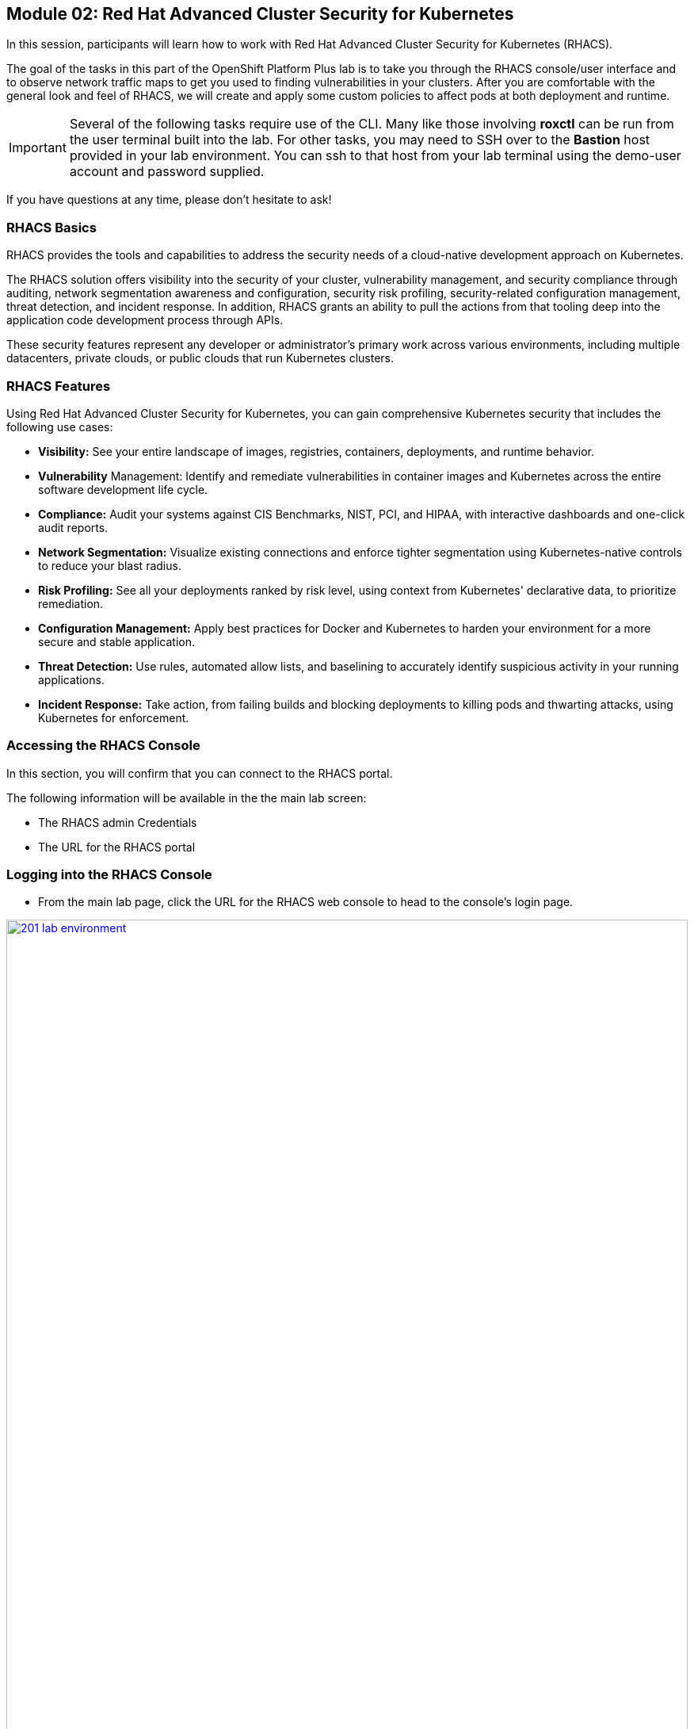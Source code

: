 == Module 02: Red Hat Advanced Cluster Security for Kubernetes

In this session, participants will learn how to work with Red Hat Advanced Cluster Security for Kubernetes (RHACS).

The goal of the tasks in this part of the OpenShift Platform Plus lab  is to take you through the RHACS console/user interface and to observe network traffic maps to get you used to finding vulnerabilities in your clusters. After you are comfortable with the general look and feel of RHACS, we will create and apply some custom policies to affect pods at both deployment and runtime. 

IMPORTANT: Several of the following tasks require use of the CLI. Many like those involving *roxctl* can be run from the user terminal built into the lab. For other tasks, you may need to SSH over to the *Bastion* host provided in your lab environment. You can ssh to that host from your lab terminal using the demo-user account and password supplied.

If you have questions at any time, please don’t hesitate to ask!

=== RHACS Basics

RHACS provides the tools and capabilities to address the security needs of a cloud-native development approach on Kubernetes.

The RHACS solution offers visibility into the security of your cluster, vulnerability management, and security compliance through auditing, network segmentation awareness and configuration, security risk profiling, security-related configuration management, threat detection, and incident response. In addition, RHACS grants an ability to pull the actions from that tooling deep into the application code development process through APIs.

These security features represent any developer or administrator’s primary work across various environments, including multiple datacenters, private clouds, or public clouds that run Kubernetes clusters.

=== RHACS Features

Using Red Hat Advanced Cluster Security for Kubernetes, you can gain comprehensive Kubernetes security that includes the following use cases:

- *Visibility:* See your entire landscape of images, registries, containers, deployments, and runtime behavior.
- *Vulnerability* Management: Identify and remediate vulnerabilities in container images and Kubernetes across the entire software development life cycle.
- *Compliance:* Audit your systems against CIS Benchmarks, NIST, PCI, and HIPAA, with interactive dashboards and one-click audit reports.
- *Network Segmentation:* Visualize existing connections and enforce tighter segmentation using Kubernetes-native controls to reduce your blast radius.
- *Risk Profiling:* See all your deployments ranked by risk level, using context from Kubernetes' declarative data, to prioritize remediation.
- *Configuration Management:* Apply best practices for Docker and Kubernetes to harden your environment for a more secure and stable application.
- *Threat Detection:* Use rules, automated allow lists, and baselining to accurately identify suspicious activity in your running applications.
- *Incident Response:* Take action, from failing builds and blocking deployments to killing pods and thwarting attacks, using Kubernetes for enforcement.

=== Accessing the RHACS Console

In this section, you will confirm that you can connect to the RHACS portal.

The following information will be available in the the main lab screen:

- The RHACS admin Credentials
- The URL for the RHACS portal

=== Logging into the RHACS Console

- From the main lab page, click the URL for the RHACS web console to head to the console's login page.

image::201-lab-environment.png[link=self, window=blank, width=100%, Lab Environment]

NOTE: You may get a warning page that the webpage is not private. During setup, RHACS can utilize your certification server to avoid these errors. It is also considered best practice to integrate the application with your authentication server.

- Click through the warning page to get to the RHACS console login page.

image::202-cert-warning.png[link=self, window=blank, width=100%, Certificate Warning]

image::203-login-page.png[link=self, window=blank, width=100%, Login Page]

- Log in with the ADMINISTRATOR credentials from the main demo page. These credentials are located with all of the demo credentials and will be underneath the RHACS console URL *(HINT: The Username is always admin)*.

image::204-admin-login.png[link=self, window=blank, width=100%, Admin Login]

- Ensure you maintain access to the console and keep your tab open for the future lab sections.

image::205-rhacs-dashboard.png[link=self, window=blank, width=100%, RHACS Dashboard]

[[lab-setup]]

== Lab Setup

To have the applications and vulnerabilities necessary for the demo, we need to introduce a few vulnerable applications into the cluster.

NOTE: This step is mandatory, you must deploy these applications into your cluster in order to work through the lab exercises.

The command below will clone the tutorial sources and set the *TUTORIAL_HOME* environment variable to point to the root directory of the tutorial and deploy the applications.

Please complete the following steps to configure your lab environment

- Click the button to run the command in the terminal.

[source,sh,subs="attributes",role=execute]
----
git clone https://github.com/openshiftdemos/openshift-ops-workshops acs-workshop
export TUTORIAL_HOME="$(pwd)/acs-workshop"
kubectl apply -f $TUTORIAL_HOME/workshop/demo-apps/configuration --recursive
kubectl apply -f $TUTORIAL_HOME/workshop/demo-apps/ --recursive
export ROX_CENTRAL_ADDRESS={acs_route}
----

CAUTION: These commands download and apply a significant number of manifests to your environment. All of these applications are insecure, and pose a significant threat if used elsewhere. Please use these commands with caution.

- You will also need to create a token for login with the *roxctl* cli for later lab steps, this will be uniquely generated in your RHACS web console.

- Follow these instructions:
* Navigate to browser window with the RHACS portal open.
* Go to *Platform Configuration* --> *Integrations*.
* Scroll down to the *Authentication Tokens* category, and click *API Token*.
+
image::205a-generate-api-token.png[link=self, window=blank, width=100%, Generate API Token]
+
* Click *Generate Token*.
* Enter a name for the token, and select *Admin* as the role
+
image::205b-name-api-token.png[link=self, window=blank, width=100%, Name API Token]
+
* Click the *Generate* button.
* On the next screen click the copy button, and paste the value into a variable in your student VM.
+
image::205c-copy-api-token.png[link=self, window=blank, width=100%, Copy API Token]

IMPORTANT: Once you leave this screen, you will not be able to recover the token value.

[source,sh,role=execute]
----
export $ROX_API_TOKEN=<api_token>
----

-  To ensure the deployment was successful, and the lab environment is set up correctly, run the following command and ensure that the variable is set, and the applications are up and running.

[source,sh,subs="attributes",role=execute]
----
echo "The address for ROX Central is: $ROX_CENTRAL_ADDRESS"
echo "The token for roxctl authentication is: $ROX_API_TOKEN"
echo "The deployments for the lab are listed below:"
kubectl get deployments -l demo=acs -A
----

The output should look similar to this:

[source,texinfo,subs="attributes"]
----
The address for ROX Central is: {acs_route}
The token for roxctl authentication is: 
The deployments for the lab are listed below:
NAMESPACE      NAME               READY   UP-TO-DATE   AVAILABLE   AGE
backend        api-server         1/1     1            1           0d
frontend       asset-cache        1/1     1            1           0d
log4shell      log4shell-app      3/3     3            3           0d
medical        reporting          1/1     1            1           0d
operations     jump-host          1/1     1            1           0d
payments       visa-processor     1/1     1            1           0d
spring4shell   spring4shell-app   3/3     3            3           0d
----

If all of the applications are up and running, feel free to proceed to the next stage. If they are not running, rerun the command set, or ask a proctor for assistance.

[[nav-con]]

== Introducing the RHACS console and Vulnerability Management

The first section of this lab will focus on navigation and vulnerability management. This work will take place in the UI and require you to use both the dashboard and the lab environment.

=== Navigating the RHACS Console

In this section, you familiarize yourself with the RHACS portal, including its tabs, search capabilities and dashboard functionality.

The RHACS dashboard has four main sections:

. Top Bar
. Global Search
. Navigation Menu
. Dashboard

image::206-numbered-dashboard.png[link=self, window=blank, width=100%, Numbered Dashboard]

=== Top Bar

The top bar contains the following functionality: 

- Global Search 
- Command-line tools 
- Cluster Health 
- Documentation 
- API Reference 
- Enable Dark/Light Mode 
- Logged-in user account

image::207-top-bar.png[link=self, window=blank, width=100%, Top Bar]

=== Global Search

The ability to instantly find resources is essential to safeguard your cluster. Utilize the RHACS search feature to find relevant resources faster.

For example, you can use it to find deployments exposed to a newly published CVE or all deployments with external network exposure.

A search query consists of two parts:

- An attribute that identifies the resource type you want to search for.
- A search term that finds the matching resource.

For example, to find all violations in the *visa-processor* deployment, the search query is *Deployment:visa-processor*.

In this search query, Deployment is the attribute, and visa-processor is the search term.

NOTE: The search field in RHACS requires each attribute to be entered fully as a search term. Enter your first attribute, and hit the <tab> key to move along to the next attribute you would like to enter. Results will appear once there are matches to the entered query.

image::209-search-syntax.png[link=self, window=blank, width=100%, Search Syntax]

NOTE: RHACS maintains a library of searchable assets to help you search faster, they will appear in a drop-down list, and you can click on them to enter them as well. If a specific CVE or deployment cannot be found, please confirm the spelling of the asset name, or that it is correctly deployed in the cluster. 

=== Local Page Filtering

You can use local page filtering from within all views in the RHACS portal. Local page filtering works similarly to the global search, but only relevant attributes are available. You can select the search bar to show all available attributes for a specific view.

=== Common Search Queries

Here are some common search queries you can try in the RHACS search bar if you’d like to test its functionality.

|============
|Query|Example|Purpose
|CVE:<CVE_number>|CVE:CVE-2018-11776|Finding deployments that are affected by a specific CVE
|Privileged:<true_or_false>|Privileged:true|Finding privileged running deployments
|Exposure Level:<level>|Exposure Level:External|Finding deployments that have external network exposure
|============

NOTE: This is just a sample of the types of queries you can use to analyze your environment in RHACS. For additional examples of search queries, please see the RHACS documentation.

=== Navigation Menu

image::210-nav-menu.png[link=self, window=blank, width=100%, Navigation Menu]

The left-hand navigation menu provides access to each of the security use cases, as well as product configuration to integrate RHACS with your existing tooling. The navigation menu has the following items:

- Dashboard: Summary view of your environment
- Network Graph: Configured and actual network flows and the creation of Network Policies to implement network segmentation
- Violations: Events that do not match the defined security policies
- Compliance: Several industry and regulatory security standards, such as PCI DSS
- Vulnerability Management: Information about known vulnerabilities affecting your environment, including deployed workloads and infrastructure, risk acceptance and reporting.
- Configuration Management: Identification of potential misconfigurations that can lead to security issues
- Risk: Risks affecting your environment, such as suspicious executions
- Platform Configuration: RHACS configuration, policy management and integration details, including;
* Clusters
* Policy Management
* Integrations
* Access Control
* System Configuration
* System Health

=== Dashboard 

The Red Hat Advanced Cluster Security for Kubernetes (RHACS) Dashboard provides quick access to the data you need. It contains additional navigation shortcuts and actionable widgets that are easy to filter and customize so that you can focus on the data that matters most to you. You can view information about levels of risk in your environment, compliance status, policy violations, and common vulnerabilities and exposures (CVEs) in images.

image::211-dashboard-center.png[link=self, window=blank, width=100%, Center Dashboard]

=== Navigating the Main Dashboard

The main Dashboard is your place to look at the vulnerabilities, risk, compliance, and policy violations across your clusters and namespaces. This section addresses all of the functionality in the main Dashboard to help you navigate it more effectively in the future.

The dashboard can be broken down into three main sections:

. The Status Bar
. The Dashboard Filter
. The Actionable Widgets

image::212-three-dashboards.png[link=self, window=blank, width=100%, Three Dashboard Sections]

=== The Status Bar

The Status Bar provides at-a-glance numerical counters for critical resources. The counters reflect what is visible with your current access scope, defined by the roles associated with your user profile. 

These counters are clickable, providing fast access to the desired list view pages as follows:

|============
|Counter|Destination
|Clusters|Platform Configuration -> Clusters
|Nodes|Configuration Management -> Applications & Infrastructure -> Nodes
|Violations|Violations Main Menu
|Deployments|Configuration Management -> Applications & Infrastructure -> Deployments
|Images|Vulnerability Management -> Dashboard -> Images
|Secrets|Configuration Management -> Applications & Infrastructure -> Secrets
|============

=== The Dashboard Filter 

The Dashboard includes a top-level filter that applies simultaneously to all widgets. You can select clusters and one or more namespaces within selected clusters. Any change to the filter is immediately reflected by all widgets, limiting the data they present to the selected scope.

NOTE: The Dashboard filter does not affect the Status Bar and when no clusters or namespaces are selected, the view automatically switches to All.

image::213-dashboard-filter.png[link=self, window=blank, width=100%, Dashboard Filter]

image::214-dashboard-dropdown.png[link=self, window=blank, width=100%, Dashboard Drop-down]

=== Actionable Widgets

If you have time, adjust the dashboard filtering options and widgets to hone the filtering capabilities.

With these widgets, you can customize the information displayed on the dashboard by default in order to find the items that you consider most important to your deployments and your business' security.

[[vuln-mgmt]]

== The Vulnerability Management Dashboard

Let us continue by looking at our primary use case for RHACS and that is the Vulnerability Management features and dashboard, a familiar topic for most security teams.

IMPORTANT: The locations and size of your panels may vary depending on your screen size and zoom.

NOTE: For the following section, please note that the order in which the images appear or the number of components affected may vary depending on versions and other applications running in the cluster.

. Click the *Vulnerability Management (1.0)* tab, and then select *Dashboard*
+
image::215-vuln-dashboard.png[link=self, window=blank, width=100%, Vulnerability Management Dashboard]
+
The dashboard provides several important vulnerability breakdowns such as:
+
- Top risky deployments/images
- Recently detected image vulnerabilities
- Most common image vulnerabilities
+
More important than fixing any vulnerability is establishing a process to keep container images updated and to prevent the promotion through the pipeline for images with serious, fixable vulnerabilities. RHACS displays this through the *Top Risky Deployments by CVE and CVSS Score* and takes the container’s configuration and vulnerability details to show you the most *at risk* deployments in your cluster.
+
image::216-top-risky.png[link=self, window=blank, width=100%, Riskiest Deployments]
+
. Above the *Risky Deployments* section, there are buttons to link you to all policies, CVEs, and images, and a menu to bring you to reports by cluster, namespace, deployment, and component. The vulnerability dashboard can be filtered by clicking the Fixable CVSS score button.
+
image::217-policy-buttons.png[link=self, window=blank, width=100%, Top Policy Buttons]
+
. Locate the *Top Riskiest Images* panel. Here you can see the CVEs associated with containers currently running in the cluster. The goal is to find the *log4shell* exploit in your cluster and block that container from being pushed in the future.
+
image::218-riskiest-images.png[link=self, window=blank, width=100%, Riskiest Images]
+
. In the *Top Riskiest Images* panel, click on the *VIEW ALL* button.
+
The images in this dashboard are listed here in order of RISK, based on the number and severity of the vulnerabilities present in the components in the images
+
Notice which images are more exposed. Not only can we see the number of CVEs affecting the images, but which of them are fixable? We can also see:
+
- Creation date
- Scan time
- Image OS
- Image status
- How many deployments are using the vulnerable image
- The total components in the image
+
. Next, find and click on the image *visa-processor:latest-v2*. You will review the images' components and violations.
+
image::219-visa-proc.png[link=self, window=blank, width=100%, Visa Processor Image]
+
NOTE: If you cannot find the visa-processor:latest-v2 image, use the search bar to filter for the specific image you want.
+
If you click the search bar, you will be shown the different labels you can search by. Click Image and type visa until the correct image comes up.
+
You can use this method of searching in all search bars within the RHACS dashboard.
+
image::220-search-bar.png[link=self, window=blank, width=100%, Search Bar]
+
You can move on to the next section only when the dashboard displays the image below.
+
image::221-image-info.png[link=self, window=blank, width=100%, Image Info]


=== RHACS Vulnerability Scanner

RHACS' built-in vulnerability scanner breaks down images into layers and components - where components can be operating-system installed packages or dependencies installed by programming languages like Python, Javascript, or Java. The Image Summary provides the essential security details of the image overall, with links to the components. Below you can see why the image is ranked as a critically vulnerable application:

- In the *Details and metadata* → Image Summary panel, the information you see there tells you that this image has a severe security problem - the base image was imported several years ago (Debian 8 - 2015).
- At the top of the page is the warning that CVE data is stale - that this image has a base OS version whose distribution has stopped providing security information and likely stopped publishing security fixes.
- Scroll down the page. In the Image Findings section, you find the details of the image vulnerabilities. There are 535 fixable vulnerabilities in the cluster (at the time of the creation of this workshop.)
+
image::222-fix-vulns.png[link=self, window=blank, width=100%, Fixable Vulnerabilities]
+
- Above the Image Findings section, click on the *Dockerfile* tab:
+
image::223-dockerfile.png[link=self, window=blank, width=100%, Dockerfile View]
+
The Dockerfile tab view shows the layer-by-layer view, and, as you can see, the most recent layers are also several years old. Time is not kind to images and components - as vulnerabilities are discovered, RHACS will display newly discovered CVEs.

*Now let's put this UI to the test with a real use case!*


=== log4shell CVE Vulnerability Analysis

It is time to find the components that have the log4shell vulnerability in your cluster. Zero day and high priority vulnerabilities need to be triaged quickly. The log4shell vulnerability provides a great example of how security teams can assess a vulnerability's impact quickly and effectively.

Check out the Red Hat advisory for more details:

. Head back to the *Top Riskiest Images* Dashboard. (Vulnerability Management (1.0) → Top Riskiest Images)
+
image::224-riskiest-images2.png[link=self, window=blank, width=100%, Riskiest Images]
+
. Search for the log4shell vulnerability using its CVE number (*CVE-2021-44228*)
+
image::225-log4shell-search.png[link=self, window=blank, width=100%, log4shell Search]
+
- How many images are affected by the vulnerability?
- How many deployments contain the vulnerability?
- Why do you think the risk priority is where it is?
- Should the risk priority be higher? Or lower?

NOTE: The log4shell CVE is very serious - scoring 10/10 - and is fixable.

Luckily there is only *ONE* image being affected by this vulnerability (2 deployments), so you could go directly to the source and fix all three deployments in one opportunity.

*How would your DevSecOps team address this vulnerability?*


=== Relating Image CVEs with Kubernetes Configuration Properties

All of these CVE details are well and good, but they are a bit noisy. How do we judge the genuine risk - which vulnerabilities are likely to be exploited? Which vulnerabilities do we have to fix first? RHACS can use other sources of information in OpenShift to judge the risk that a given vulnerability would be exploited and set priorities for fixes.

The first *risk factor* - is the vulnerable component in a running deployment.

. Click on the *Risk* panel to continue.
+
image::226-risk-panel.png[link=self, window=blank, width=100%, Risk Panel]
+
Take a look at the total amount of deployments in the cluster. If you remember, the log4shell image was rated a 5 on risk priority based on CVSS score and other CVEs. But at the time this lab is written it now shows as a 12. Why, we must ask ourselves, is it scored differently in this dashboard?
+
image::227-log4shell-risk.png[link=self, window=blank, width=100%, Log4Shell Risk]
+
. Click on the log4shell deployment and review the risk indicators.
+
image::228-log4shell-info.png[link=self, window=blank, width=100%, Log4Shell Info]
+
. Next, click on the visa-processor deployment and review its risk indicators. What do you think made the visa-processor deployment #1 in this example?
+
image::229-visa-processor.png[link=self, window=blank, width=100%, Visa Processor Info]
+
Factors that play into the overall score are in the risk indicators section. These include, but are not limited to:
+
- Policy Violations
- Image Vulnerabilities
- Service Configuration
- Service Reachability
- Components Useful for Attackers
- Number of Components in an Image
- Image Freshness
- RBAC Configuration

A primary reason for the visa-processor deployment to be ranked so high is that it is an ancient image (older than the log4shell app). A good indicator of risk is that the older an image is, the more likely it will have a significant exploitable vulnerability.

We will leave it to you to make your own risk assessments in the future. 

Now, let us move along to enforcing a log4shell policy and stopping future deployments containing the vulnerability.

[[policy-mgmt]]

== Policy Management

RHACS has many built-in policies to detect activity related to attacker goals: gain a foothold, maintain a presence, move laterally, and exfiltrate data. The continuous runtime monitoring observes all container activity and will automatically respond to events with appropriate enforcement and notification. However, that would be missing out on an opportunity - RHACS wants to go one step further, to take advantage of containers' ephemeral, immutable nature, to improve security in a measurable way from now on.

We want to use runtime incidents and vulnerabilities as a learning opportunity to improve security going forward by constraining how our containers can act. We achieve this by creating policies and implementing them early in the CI/CD process.

As we move into this next section, lets focus on identifying and enforcing a runtime policy in the cluster. For the upcoming example, we will focus on stopping the Ubuntu package manager from being run on pods in our cluster.

. On the left-hand side of the application, click the *Platform Configuration* tab and select *Policy Management*.
+
image::230-policy-mgmt-dashboard.png[link=self, window=blank, width=100%, Policy Management Dashboard]
+
. Filter through the policies to find *Ubuntu Package Manager Execution* or use the search bar to select by *category*.
+
image::231-policy-search.png[link=self, window=blank, width=100%, Policy Management Search]
+
. Once you have found the policy *Ubuntu Package Manager Execution*, click on it to learn more.
+
image::232-policy-mgmt-details.png[link=self, window=blank, width=100%, Policy Management Details]
+
. If you click the actions button, you will see how easy it is to edit, clone, export or disable these policies. We also recommended cloning the policies and adding or removing specific filters as you need them.

[[network-seg]]

== Introduction to Network Segmentation

Network Segmentation works by controlling how traffic flows among the parts. You may stop the traffic in one part from reaching another or limit the flow by traffic type, source, destination, and many other criteria. How you decide to segment your network is called a segmentation policy.

Segmentation improves cybersecurity by limiting how far an attack can spread. For example, segmentation keeps a malware outbreak in one section from affecting systems in another.

Using Kubernetes network policies in OpenShift, you can restrict open network paths for isolation and prevent lateral movement by attackers.

=== Kubernetes Network Policies

A Kubernetes network policy specifies how groups of pods are allowed to communicate with each other and with other network endpoints. These network policies are configured as YAML files. However, it is often hard to identify, just by looking at these files alone, whether the applied network policies achieve the desired network topology. Red Hat Advanced Cluster Security for Kubernetes (RHACS) gathers the defined network policies from your orchestrator and provides functionality to make these policies easier to use.

Kubernetes Network Polices in RHACS make it easy for security focused users to:

- Examine namespace and deployment details
- Switch from the active view to the allowed connections view
- Use the network policy simulator
- Fix PCI compliance in the microservices demo application

=== Explore Network Graphs

The network graph combines a flow diagram, a firewall diagram, and a firewall rule builder in one view.

. From the left, navigate to the Network Graph tab:
+
image::233-network-graph-menu.png[link=self, window=blank, width=100%, Network Graph Menu]
+
. In the upper left, there is a cluster menu. Select the production cluster, the backend namespace, and all the deployments associated with the namespace.
+
image::234-network-namespace.png[link=self, window=blank, width=100%, Network Namespace/Deployments]
+
. You can easily navigate between any of the clusters connected to RHACS.
. The default view, *Active*, shows actual traffic for the past hour between the deployments in the namespaces.
. You can change the time frame (in the upper left corner of the menu) and review the legend (in the bottom left corner).
. Click on the *backend-atlas* deployment to get a sidebar to appear.
+
image::235-backend-atlas.png[link=self, window=blank, width=100%, Backend-Atlas Analysis]

=== Analyze the Network Traffic

The *Details* section outlines the Network Security, Deployment configuration, and Exposed ports giving you useful information about the deployment’s security.

The *Flows* section highlights the current network flows associated with the deployment.

The *Baselines* section highlights the baseline network flows that ACS has recorded.

The *Network Policies* section highlights if there are any network policies associated with the deployment.

. In the *Flows* box at the upper right, add the *API-server* flow to the network baseline.

image::236-add-to-baseline.png[link=self, window=blank, width=100%, Add to Baseline]

Adding network activity accomplishes a similar goal as adding runtime activity that we like. By doing this, we can tell ACS what policy should be crafted around. You can create policies that inform you on anomalous traffic in the future.

[[net-pol-gen]]

== Use the Network Policy Generator

OpenShift defaults to no egress or ingress restrictions on namespaces. This may be useful for proof of concepts, but it conflicts with best practices required under several compliance standards. The network policy simulator is designed to help solve this problem quickly and accurately by using the history of observed traffic to build firewall rules.

- At the top right, click Network Policy Generator.
+
image::238-network-policy-generator.png[link=self, window=blank, width=100%, Network Policy Generator]
+
. Click the *Generate and simulate network policies* button.
+
image::239-gen-sim-pol.png[link=self, window=blank, width=100%, Generate and Simulate Network Policies]
+
. It will generate YAML for applying a new firewall policy based on the current environment.
+
image::240-net-pol-yaml.png[link=self, window=blank, width=100%, Network Policy YAML]

The firewall rules you are generating are not proprietary, but OpenShift-native NetworkPolicy objects. This feature, more than any other, illustrates the philosophy that RHACS represents: security through platform-native features with fixes supplied as configuration for OpenShift.

Implementing stronger security through declarative statements avoids the **anti-pattern** of having configuration rules in a separate system. This code becomes part of your application, ensuring the consistency of a **single source of truth** for your codebase. This approach also reduces operational risk because there is no proprietary firewall in your cluster or in your pods that could fail, causing an application outage.

RHACS leverages the firewall that is already in your OpenShift cluster. Throughout the product, you see this approach: **fix it in the code; leverage the platform**. 

In our next next section we will see how applying a policy affects the compliance score of an application.

[[update-comp]]

== Update Compliance for Applications

[quote,PCI-DSS website,https://www.pcisecuritystandards.org]
____
The best way to maximize cardholder data security is to continuously monitor and enforce the use of controls specified in the PCI Data Security Standard.
____

RHACS continuously monitors and enforces policies and is aware of PCI-DSS and other compliance standards.

In this section, you bring the *visa-processor* application closer to compliance with RHACS.

. Select the *Namespaces* drop-down menu, and click on the *payments* namespace. 
. Using the *Deployments* drop-down, select the *visa-processor* deployment. 
. Highlight the *visa-processor* pod, and and examine the deployment details on the right side:
+
image::241-visa-processor-details.png[link=self, window=blank, width=100%, Visa Processor Details]
+
. From the left, navigate to the *Compliance* page.
. In the upper right, click *Scan Environment*:
+
image::242-compliance-dashboard.png[link=self, window=blank, width=100%, Compliance Dashboard]
+
NOTE: You can use this opportunity to take a break and explore the various interactive graphs on the Compliance Dashboard.
+
. On the top of the Compliance page, click *namespaces (scanned)* to see a report of compliance scores by namespace.
. At the top, use the filter bar to restrict the view to the Namespace: *payments*.
. Examine the results to see that the payments namespace has approximately 45% compliance for PCI.
+
image::243-filter-pci-45.png[link=self, window=blank, width=100%, Filter Payments Namespace Demo 45%]
+
. Click on the summary line to get a breakout of the current compliance statistics for this namespace. 
. Scroll down and view the various compliance standards. 
. There are some significant gaps on PCI-DSS compliance. Click on *View Standard* to see that there are practically no policies applied in *Control Section 1*, which addresses network isolation.
+
image::243a-control-section-one.png[link=self, window=blank, width=100%, Control Section One]
+
. After you note the current compliance level, return to the Network Graph page by clicking on *Network -> Network Graph* in the left side menu.
. At the top, use the filter bar to narrow the view to Namespace: *payments*. The network graph changes focus to only the *payments* namespace.
. Click *Network policy generator* in the upper-right corner, followed by and then *Generate and simulate network policies*
. This generates a sample yaml to create a default network policy for this namespace. 
+
NOTE: Take notice of the *red shield and X* icon on each pod within the payments namespace, noting there is no network policy currently in place.
+
. Click the clipboard button to copy the yaml.
+
image::244-network-pol-gen-yaml.png[link=self, window=blank, width=100%, Network Policy Generator Yaml]]
+
. On your lab terminal use the text editor *vi* to create a new file named network-policy-generator.yaml
. Hit *i* for insert mode, and paste the contents of your network policy yaml into the file.
. Hit the *esc* key to leave edit mode, and type *:wq* to write and quit, and press enter.
. Apply the network policy.
+
[source,sh,role=execute]
----
oc apply -f network-policy-generator.yaml
----
+
image::244a-terminal-net-pol.png[link=self, window=blank, width=100%, Terminal Network Policy]
+
. Refresh the browser window where you have RHACS open, and you will see that the pods in the payments namespace now have a *gold shield icon* indicating that they have ingress network policies applied. 
+
image::244b-ingress-policy.png[link=self, window=blank, width=100%, Golden Ingress Policy]
+
. Navigate back to *Compliance* and click *Scan Environment*.
. Click on *namespaces (scanned)* and search for the Namespace: *payments* in the filter bar.
. Examine the results to see that the *payments* namespace has increased to approximately 60% compliance for PCI.
+
image::245-filter-pci-60.png[link=self, window=blank, width=100%, Filter Payments Namespace 60%]
+
. Like before we can click on this to get a more detailed view, and if we scroll down to the PCI-DSS graph and click on *View Standard* we can see the new rules applied to *Control Section 1*.
+
image::245a-Control-Section-One-Update.png[link=self, window=blank, width=100%, Control Section One Update]


RHACS makes it easy to analyze the network security of your OpenShift clusters and helps you take advantage of OpenShift’s built-in firewall protections.

To support network policy enforcement, you used Red Hat Advanced Cluster Security for Kubernetes to do the following:

- Examine the network and individual deployments in the network graph
- Create network policies in the network policy generator that can be easily applied
- Bring deployments closer to PCI DSS compliance by implementing appropriate network policies

[[deploy-enforce]]

== Introduction to Deploy-Time Policy Enforcement

In this lab, you explore how Red Hat Advanced Cluster Security for Kubernetes (RHACS) can prevent the deployment of applications that violate workflow, configuration, or security best practices before they become actively running containers.

There are two approaches to enforcing deploy-time policies in RHACS:

- In clusters with **listen** and **enforce** AdmissionController options enabled, RHACS uses the admission controller to reject deployments that violate policy.
- In clusters where the enforcement option is disabled, RHACS scales pod replicas to zero for deployments that violate policy.

In this lab, the enforcement action output that is documented assumes that the AdmissionController deployment is created with the listen and enforce options enabled.

- Prevent unscanned images from deployment
- Prevent misuse of environment variables at deploy time

== Prevent Unscanned Images from Deployment

RHACS can block the deployment of container images that were not scanned for vulnerabilities either by the RHACS Scanner or other, third-party vulnerability scanners. Enforcing the use of vulnerability scanning is an important part of general security practices and in industry and regulatory standards like NIST 800-190, PCI-DSS, and HIPAA.

=== Configure Admission Controller

Using admission controller enforcement for image-based scanning requires enabling the AdmissionController deployment and configuring it to contact image scanners.

. Verify that admission controller and image scanning are set up properly by navigating to Platform Configuration → Clusters → Production and verifying that the following settings are enabled:
+
image::246-settings-enabled.png[link=self, window=blank, width=100%, Verify Settings Enabled]
+
image::247-dynamic-config.png[link=self, window=blank, width=100%, Dynamic Configuration]
+
NOTE: Before configuring this lab, be aware that enforcing this policy blocks all deployments that use images for which RHACS Central cannot retrieve results. For more information, review the RHACS help for Scanner and Image Registries.
+
. Navigate to Platform Configuration → Policy Management, find the Images with no scans policy through the filter, and select it to open the side panel.
+
image::248-image-noscan.png[link=self, window=blank, width=100%, Images with No Scans]
+
. On the first page, click Edit and enable the policy. This policy rejects attempts to deploy an image that has no scanning status.
. On your student VM, use Kubernetes to deploy a deliberately nonsensical image with no scans:

[source,sh,role=execute]
----
oc new-project test
oc run nonsense --image=test-nonsense:latest
----

RHACS evaluates the policy and performs the default behavior by informing on the violation by the Kubernetes admission controller, creating a logged event.

We can check this by clicking on the *Violations* menu on the left hand side.

image::248a-violation-log.png[link=self, window=blank, width=100%, Violation Log]

In our next section we will discuss how to configure RHACS to block container actions at either deploy-time or runtime.

=== Enforce Deploy-Time Policy on Misuse of Environment Variables

In this section, you explore using RHACS to prevent the deployment of applications that mishandle sensitive data (such as account keys, certificates, or passwords).

Container-based microservices applications face challenges when providing sensitive information like passwords to running containers. For example, an e-commerce application may have an order status microservice that needs to read records from a database that requires a username and password to execute queries. It is a critical security practice to keep passwords private.

Unfortunately, several methods for distributing secrets that have come into common use fail to protect sensitive content or restrict access to secrets. One of these insecure methods is to store sensitive data in the clear in Kubernetes deployment YAML files. This section demonstrates how RHACS can bring this misuse to light and encourage a developer to use a proper secrets management method.

RHACS also has a separate feature for visibility into the Kubernetes Secrets feature, a method for distributing secrets to deployments natively in Kubernetes. For more information, see the RHACS documentation.

This section demonstrates two separate enforcement points for policies: at build time (perhaps as part of a CI/CD job) and at deployment time in a Kubernetes cluster.

. Create the following Deployment manifest on your student VM:
+
[source,sh,role=execute]
----
cat << EOF >$HOME/secrets.yaml
apiVersion: apps/v1
kind: Deployment
metadata:
  name: ubuntu
  labels:
    app: ubuntu
spec:
  selector:
    matchLabels:
      app: ubuntu
  template:
    metadata:
      labels:
        app: ubuntu
    spec:
      containers:
      - name: ubuntu
        image: ubuntu:18.04
        env:
            - name: AWS_SECRET_ACCESS_KEY
              value: "abcdefg"
EOF
----
+
. In the Platform Configuration → Policy Management page of the RHACS web console, locate the *Environment Variable Contains Secret* policy.
. Click the *Actions* drop down and verify the policy is enabled, or enable it if not. At build time, the roxctl binary can be used to **preview** the Deployment before actually attempting to create it in a Kubernetes cluster.
. Supply the file containing this YAML to roxctl on your student VM to run the Deployment check:
+
[source,sh,role=execute]
----
roxctl -e $ROX_CENTRAL_ADDRESS:443 deployment check --file ./secrets.yaml --insecure-skip-tls-verify
----
+
. Among the policy violations, review the output and expect to see the following:
+
[source,texinfo,subs="attributes"]
----
Policy check results for deployments: [ubuntu]
(TOTAL: 6, LOW: 3, MEDIUM: 2, HIGH: 1, CRITICAL: 0)

+--------------------------------+----------+---------------+------------+--------------------------------+--------------------------------+--------------------------------+
|             POLICY             | SEVERITY | BREAKS DEPLOY | DEPLOYMENT |          DESCRIPTION           |           VIOLATION            |          REMEDIATION           |
+--------------------------------+----------+---------------+------------+--------------------------------+--------------------------------+--------------------------------+
| Environment Variable Contains  |   HIGH   |       -       |   ubuntu   |   Alert on deployments with    |     - Environment variable     |   Migrate your secrets from    |
|             Secret             |          |               |            |   environment variables that   |   'AWS_SECRET_ACCESS_KEY' is   |    environment variables to    |
|                                |          |               |            |        contain 'SECRET'        | present in container 'ubuntu'  |    orchestrator secrets or     |
|                                |          |               |            |                                |                                |  your security team's secret   |
|                                |          |               |            |                                |                                |      management solution.      |
+--------------------------------+----------+---------------+------------+--------------------------------+--------------------------------+--------------------------------+
| No resource requests or limits |  MEDIUM  |       -       |   ubuntu   | Alert on deployments that have | - CPU limit set to 0 cores for |    Specify the requests and    |
|           specified            |          |               |            |  containers without resource   |       container 'ubuntu'       |  limits of CPU and Memory for  |
|                                |          |               |            |      requests and limits       |                                |        your deployment.        |
|                                |          |               |            |                                |  - CPU request set to 0 cores  |                                |
|                                |          |               |            |                                |     for container 'ubuntu'     |                                |
|                                |          |               |            |                                |                                |                                |
|                                |          |               |            |                                | - Memory limit set to 0 MB for |                                |
|                                |          |               |            |                                |       container 'ubuntu'       |                                |
|                                |          |               |            |                                |                                |                                |
|                                |          |               |            |                                |  - Memory request set to 0 MB  |                                |
|                                |          |               |            |                                |     for container 'ubuntu'     |                                |
+--------------------------------+----------+---------------+------------+--------------------------------+--------------------------------+--------------------------------+
|   Pod Service Account Token    |  MEDIUM  |       -       |   ubuntu   |  Protect pod default service   |    - Deployment mounts the     |              Add               |
|     Automatically Mounted      |          |               |            | account tokens from compromise |    service account tokens.     | `automountServiceAccountToken: |
|                                |          |               |            |   by minimizing the mounting   |                                |   false` or a value distinct   |
|                                |          |               |            |     of the default service     | - Namespace has name 'default' |     from 'default' for the     |
|                                |          |               |            |  account token to only those   |                                |    `serviceAccountName` key    |
|                                |          |               |            |     pods whose application     |  - Service Account is set to   |    to the deployment's Pod     |
|                                |          |               |            | requires interaction with the  |           'default'            |         configuration.         |
|                                |          |               |            |        Kubernetes API.         |                                |                                |
+--------------------------------+----------+---------------+------------+--------------------------------+--------------------------------+--------------------------------+
|        90-Day Image Age        |   LOW    |       -       |   ubuntu   |   Alert on deployments with    | - Container 'ubuntu' has image |   Rebuild your image, push a   |
|                                |          |               |            |    images that haven't been    | created at 2023-05-30 09:32:09 | new minor version (with a new  |
|                                |          |               |            |       updated in 90 days       |             (UTC)              |   immutable tag), and update   |
|                                |          |               |            |                                |                                |    your service to use it.     |
+--------------------------------+----------+---------------+------------+--------------------------------+--------------------------------+--------------------------------+
|  Docker CIS 4.1: Ensure That   |   LOW    |       -       |   ubuntu   |   Containers should run as a   | - Container 'ubuntu' has image | Ensure that the Dockerfile for |
|  a User for the Container Has  |          |               |            |         non-root user          |        with user 'root'        |  each container switches from  |
|          Been Created          |          |               |            |                                |                                |         the root user          |
+--------------------------------+----------+---------------+------------+--------------------------------+--------------------------------+--------------------------------+
|   Ubuntu Package Manager in    |   LOW    |       -       |   ubuntu   |      Alert on deployments      | - Container 'ubuntu' includes  |    Run `dpkg -r --force-all    |
|             Image              |          |               |            |     with components of the     |    component 'apt' (version    |     apt apt-get && dpkg -r     |
|                                |          |               |            |     Debian/Ubuntu package      |            1.6.17)             |  --force-all debconf dpkg` in  |
|                                |          |               |            |    management system in the    |                                | the image build for production |
|                                |          |               |            |             image.             | - Container 'ubuntu' includes  |          containers.           |
|                                |          |               |            |                                |   component 'dpkg' (version    |                                |
|                                |          |               |            |                                |       1.19.0.5ubuntu2.4)       |                                |
+--------------------------------+----------+---------------+------------+--------------------------------+--------------------------------+--------------------------------+
WARN:   A total of 6 policies have been violated
----
+
In a CI/CD pipeline service, this output is available to the developer via the job’s console output, and the job fails because of this failed roxctl check.
+
If a developer were to bypass the CI/CD checks, or deploy manually without any build-time controls, RHACS can still enforce policies at deployment time. RHACS does this by using policy evaluation and admission controller enforcement.
+
. To see this in action, deploy the secrets file:
+
[source,sh,role=execute]
----
oc create -f secrets.yaml
----
+
[source,texinfo,subs="attributes"]
----
Error from server (Failed currently enforced policies from StackRox): error when creating "secrets.yaml": admission webhook "policyeval.stackrox.io" denied the request:
The attempted operation violated 1 enforced policy, described below:

Policy: Environment Variable Contains Secret
- Description:
    - Alert on deployments with environment variables that contain 'SECRET'
- Rationale:
    - Using secrets in environment variables may allow inspection into your secrets
      from the host or even through the orchestrator UI.
- Remediation:
    - Migrate your secrets from environment variables to orchestrator secrets or your
      security team's secret management solution.
- Violations:
    - Environment variable 'AWS_SECRET_ACCESS_KEY' is present in container 'ubuntu'

In case of emergency, add the annotation {"admission.stackrox.io/break-glass": "ticket-1234"} to your deployment with an updated ticket number
----

In this lab, you explored how RHACS can prevent the deployment of applications that violate workflow, configuration, or security best practices before they become actively running containers.

You saw how to use the AdmissionController with the listen and enforce options enabled to reject deployments that violate policy.

In clusters where the enforcement option is disabled, you saw how RHACS scales pod replicas to zero for deployments that violate policy.

IMPORTANT: Once this section is complete, go back and disable enforcement of this policy (set back to inform), else it may affect other actions in the lab.


[[runtime-enforce]]

== Introduction to Runtime Policy Enforcement

RHACS observes container processes and collects this information to enable you to craft policies to prevent behavior that you don’t like. This information can also create baseline policy configurations that the user can update.

The example below demonstrates how security may want to block a package manager from downloading any packages to the container. This runtime enforcement option is the first in the process of shifting left. After runtime enforcement, you will want to stop the package manager from being used in the container altogether.

=== Prevent Execution of Package Manager Binary

Package managers like apt (Ubuntu), apk (Alpine), or yum/dnf (RedHat) are binary software components used to manage and update installed software on a Linux® host system. They are used extensively to manage running virtual machines. But using a package manager to install or remove software on a running container violates the immutable principle of container operation.

This policy demonstrates how RHACS detects and avoids a runtime violation, using Linux kernel instrumentation to detect the running process and OpenShift® to terminate the pod for enforcement. Using OpenShift to enforce runtime policy is preferable to enforcing rules directly within containers or in the container engine, as it avoids a disconnect between the state that OpenShift is maintaining and the state where the container is operating. Furthermore, because a runtime policy may detect only part of an attacker’s activity inside a container, removing the container avoids the attack.

=== Enable Enforcement of Policy

. Navigate to *Platform Configuration → Policy Management* and find the *Ubuntu Package Manager Execution* policy.
. On the *Policy Management* page, type *Policy + Ubuntu* into the filter bar at the top.
. Select the policy *Ubuntu Package Manager Execution*.
. Click the *Actions* button then click *Edit policy*.
. Select the *Policy Behavior* tab.
. Enable runtime enforcement by clicking the *inform and enforce* button.
. Configure enforcement behavior by selecting *Enforce at Runtime*.
+
image::249-enforce-runtime.png[link=self, window=blank, width=100%, Enforce Runtime Policy]
+
. Click save.

IMPORTANT: Make sure to save the policy changes! If you do not save the policy the process will not be blocked!

=== Testing the Configured Policy

Next, we will use tmux to watch OpenShift events while running the test, so you can see how RHACS enforces the policy at runtime.

. On your student VM, ssh over to the *Bastion* host, and start tmux with two panes:
+
[source,sh,role=execute]
----
tmux new-session \; split-window -v \; attach
----
+
. Next, run a watch on OpenShift events in the first shell pane:
+
[source,sh,role=execute]
----
oc get events -w
----
+
. Press *Ctrl+b, o* to switch to the next pane. (Ctrl+b THEN o)
. Run a temporary Ubuntu OS image using the tmp-shell application:
+
[source,sh,role=execute]
----
oc run tmp-shell --labels="app=tmp-shell" --rm -i --tty --image ubuntu:18.04 -- /bin/bash
----
+
NOTE: After the cluster pulls the image and starts the pod, expect to see a Linux command shell as shown.
+
[source,texinfo,subs="attributes"]
----
If you don't see a command prompt, try pressing enter.
root@tmp-shell:/#
----
+
. Run the package manager in this shell:
+
[source,sh,role=execute]
----
apt update
----
+
. Examine the output and expect to see that the package manager attempts to perform an update operation:
+
[source,texinfo,subs="attributes"]
----
Get:1 http://archive.ubuntu.com/ubuntu bionic InRelease [242 kB]
0% [1 InRelease 14.2 kB/242 kB 6%] [Connecting to security.ubuntu.com (2620:2d:4000:1::16)]Sess
ion ended, resume using 'oc attach tmp-shell -c tmp-shell -i -t' command when the pod is running
No resources found
----
+
. Examine the oc get events tmux pane (The pane on the bottom), and note that it shows that RHACS detected the package manager invocation and deleted the pod:
+
[source,texinfo,subs="attributes"]
----
0s          Normal    Scheduled              pod/tmp-shell   Successfully assigned tok-00-project/tmp-shell to ip-10-0-239-17.us-east-2.compute.internal
0s          Normal    AddedInterface         pod/tmp-shell   Add eth0 [10.128.1.130/23] from openshift-sdn
0s          Normal    Pulled                 pod/tmp-shell   Container image "ubuntu:18.04" already present on machine
0s          Normal    Created                pod/tmp-shell   Created container tmp-shell
0s          Normal    Started                pod/tmp-shell   Started container tmp-shell
0s          Warning   StackRox enforcement   pod/tmp-shell   A pod (tmp-shell) violated StackRox policy "Ubuntu Package Manager Execution" and was killed
0s          Normal    Killing                pod/tmp-shell   Stopping container tmp-shell
----
+
NOTE: After about 30 seconds you can see the pod is deleted.
+
. In your tmux shell pane, note that your shell session has terminated and that you are returned to the student VM command line.
+
NOTE: You can always type exit into the terminal or reload the terminal using the button on the top right of the workshop environment.
+
[source,texinfo,subs="attributes"]
----
[~] $ oc run tmp-shell --labels="app=tmp-shell" --rm -i --tty --image ubuntu:18.04 -- /bin/bash
If you don't see a command prompt, try pressing enter.
root@tmp-shell:/# apt update
Get:1 http://archive.ubuntu.com/ubuntu bionic InRelease [242 kB]
0% [1 InRelease 14.2 kB/242 kB 6%] [Connecting to security.ubuntu.com (2620:2d:4002:1::102)]Session ended, resume using 'oc attach tmp-shell -
c tmp-shell -i -t' command when the pod is running
No resources found
[~] $
----

Congrats! You have successfully stopped yourself from downloading malicious packages! However, the security investigative process continues, as you have now raised a flag that must be triaged!

[[report-resolve]]

== Report and Resolve Violations

At this point, any attacker using a shell to install software is now disconnected from the environment. A complete record of the event is available on the *Violations* page.

. Navigate to the *Violations* page.
. Filter by the policy violation *Ubuntu Package Manager Execution* OR by the most recent policy violations. You will see a policy violation that has been enforced 1 time.
. Click the most recent violation and explore the list of the violation events:
+
image::250-violations.png[link=self, window=blank, width=100%, Violations Menu]
+
If configured, each violation record is pushed to a Security Information and Event Management (SIEM) integration, and is available to be retrieved via the API. The forensic data shown in the UI is recorded, including the timestamp, process user IDs, process arguments, process ancestors, and enforcement action.
+
After this issue is addressed, in this case by the RHACS product using the runtime enforcement action, you can remove it from the list by marking it as *Resolved*.
+
. Lastly, hover over the violation in the list to see the resolution options and resolve this issue as operator error.

image::251-resolve-violation.png[link=self, window=blank, width=100%, Resolve Violations]

For more information about integration with SIEM tools, see the RHACS help documentation on external tools.

Congratulations! You successfully stopped packages from being downloaded to the host by setting a runtime enforcement policy.

== Conclusion

In summary, we made use of the features provided by Red Hat Advanced Cluster Security for Kubernetes to display potential security violations in your cluster in a central dashboard. We also used the default tools to examine known image vulnerabilities and network communication and segmentation in our cluster. Lastly we crafted both deploy-time and runtime policies to help prevent malicious events from occurring in our cluster. Hopefully this lab has helped demonstrate to you the immense value provided by RHACS and OpenShift Platform Plus. Please feel free to continue and explore the RHACS lab environment, or continue on to the next portion of the lab at your leisure.
